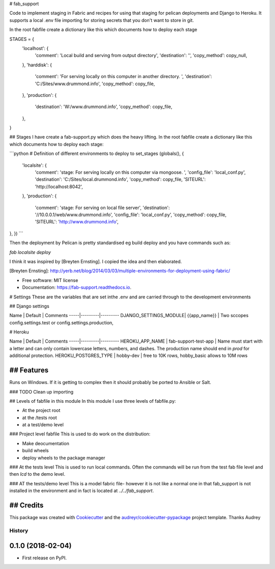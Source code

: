 # fab_support


.. image:: https://img.shields.io/pypi/v/fab_support.svg
        :target: https://pypi.python.org/pypi/fab_support

.. image:: https://img.shields.io/travis/drummonds/fab_support.svg
        :target: https://travis-ci.org/drummonds/fab_support

.. image:: https://readthedocs.org/projects/fab-support/badge/?version=latest
        :target: https://fab-support.readthedocs.io/en/latest/?badge=latest
        :alt: Documentation Status

.. image:: https://pyup.io/repos/github/drummonds/fab_support/shield.svg
     :target: https://pyup.io/repos/github/drummonds/fab_support/
     :alt: Updates


Code to implement staging in Fabric and recipes for using that staging for pelican deployments and Django to Heroku.
It supports a local .env file importing for storing secrets that you don't want to store in git.

In the root fabfile create a dictionary like this which documents how to deploy each stage

STAGES = {
    'localhost': {
        'comment': 'Local build and serving from output directory',
        'destination': '',
        'copy_method': copy_null,
    },
    'harddisk': {
        'comment': 'For serving locally on this computer in another directory. ',
        'destination': 'C:/Sites/www.drummond.info',
        'copy_method': copy_file,
    },
    'production': {
        'destination': 'W:/www.drummond.info',
        'copy_method': copy_file,
    },
}

## Stages
I have create a fab-support.py which does the heavy lifting.  In the root fabfile create a dictionary like this which
documents how to deploy each stage:

```python
# Definition of different environments to deploy to
set_stages (globals(), {
    'localsite': {
        'comment': 'stage: For serving locally on this computer via mongoose. ',
        'config_file': 'local_conf.py',
        'destination': 'C:/Sites/local.drummond.info',
        'copy_method': copy_file,
        'SITEURL': 'http://localhost:8042',
    },
    'production': {
        'comment': 'stage: For serving on local file server',
        'destination': '//10.0.0.1/web/www.drummond.info',
        'config_file': 'local_conf.py',
        'copy_method': copy_file,
        'SITEURL': 'http://www.drummond.info',
},
})
```

Then the deployment by Pelican is pretty standardised eg build deploy and you have commands such as:

`fab localsite deploy`

I think it was inspired by [Breyten Ernsting].  I copied the idea and then elaborated.


[Breyten Ernsting]: http://yerb.net/blog/2014/03/03/multiple-environments-for-deployment-using-fabric/

* Free software: MIT license
* Documentation: https://fab-support.readthedocs.io.

# Settings
These are the variables that are set inthe .env and are carried through to the development environments

## Django settings

Name | Default | Comments
-----|---------|---------
DJANGO_SETTINGS_MODULE| {{app_name}} | Two sccopes config.settings.test or config.settings.production, 


# Heroku

Name | Default | Comments
-----|---------|---------
HEROKU_APP_NAME | fab-support-test-app | Name must start with a letter and can only contain lowercase letters, numbers, and dashes. The production name should end in `prod` for additional protection.
HEROKU_POSTGRES_TYPE | hobby-dev | free to 10K rows, hobby_basic allows to 10M rows 

## Features
--------
Runs on Windows.  If it is getting to complex then it should probably be ported to Ansible or Salt.

### TODO
Clean up importing

## Levels of fabfile in this module
In this module I use three levels of fabfile.py:

- At the project root
- at the /tests root
- at a test/demo level

### Project level fabfile
This is used to do work on the distribution:

- Make deocumentation
- build wheels
- deploy wheels to the package manager

### At the tests level
This is used to run local commands.  Often the commands will be run from the test fab file level and then `lcd` to the
demo level.

### AT the tests/demo level
This is a model fabric file- however it is not like a normal one in that fab_support is not installed in the environment
and in fact is located at `../../fab_support`.

## Credits
---------

This package was created with Cookiecutter_ and the `audreyr/cookiecutter-pypackage`_ project template.  Thanks Audrey

.. _Cookiecutter: https://github.com/audreyr/cookiecutter
.. _`audreyr/cookiecutter-pypackage`: https://github.com/audreyr/cookiecutter-pypackage



=======
History
=======

0.1.0 (2018-02-04)
------------------

* First release on PyPI.


